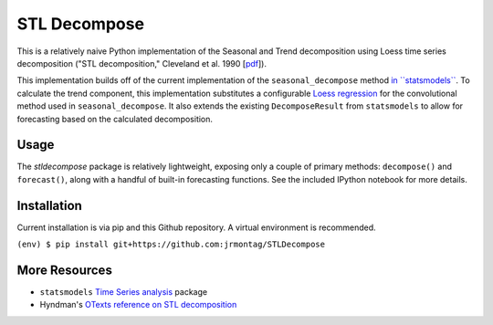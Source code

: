STL Decompose
=============

This is a relatively naive Python implementation of the Seasonal and Trend decomposition using Loess time series decomposition ("STL decomposition," Cleveland et al. 1990 [`pdf <http://cs.wellesley.edu/~cs315/Papers/stl%20statistical%20model.pdf>`_]).  

This implementation builds off of the current implementation of the ``seasonal_decompose`` method `in \`\`statsmodels\`\` <http://www.statsmodels.org/stable/generated/statsmodels.tsa.seasonal.seasonal_decompose.html#statsmodels.tsa.seasonal.seasonal_decompose>`_. To calculate the trend component, this implementation substitutes a configurable `Loess regression <https://en.wikipedia.org/wiki/Local_regression>`_ for the convolutional method used in ``seasonal_decompose``. It also extends the existing ``DecomposeResult`` from ``statsmodels`` to allow for forecasting based on the calculated decomposition. 


Usage
-----

The `stldecompose` package is relatively lightweight, exposing only a couple of primary methods: ``decompose()`` and ``forecast()``, along with a handful of built-in forecasting functions. See the included IPython notebook for more details.  



Installation
------------

Current installation is via pip and this Github repository. A virtual environment is recommended. 

``(env) $ pip install git+https://github.com:jrmontag/STLDecompose``


More Resources
--------------

- ``statsmodels`` `Time Series analysis <http://www.statsmodels.org/stable/tsa.html>`_ package
- Hyndman's `OTexts reference on STL decomposition <https://www.otexts.org/fpp/6/5>`_  
 
